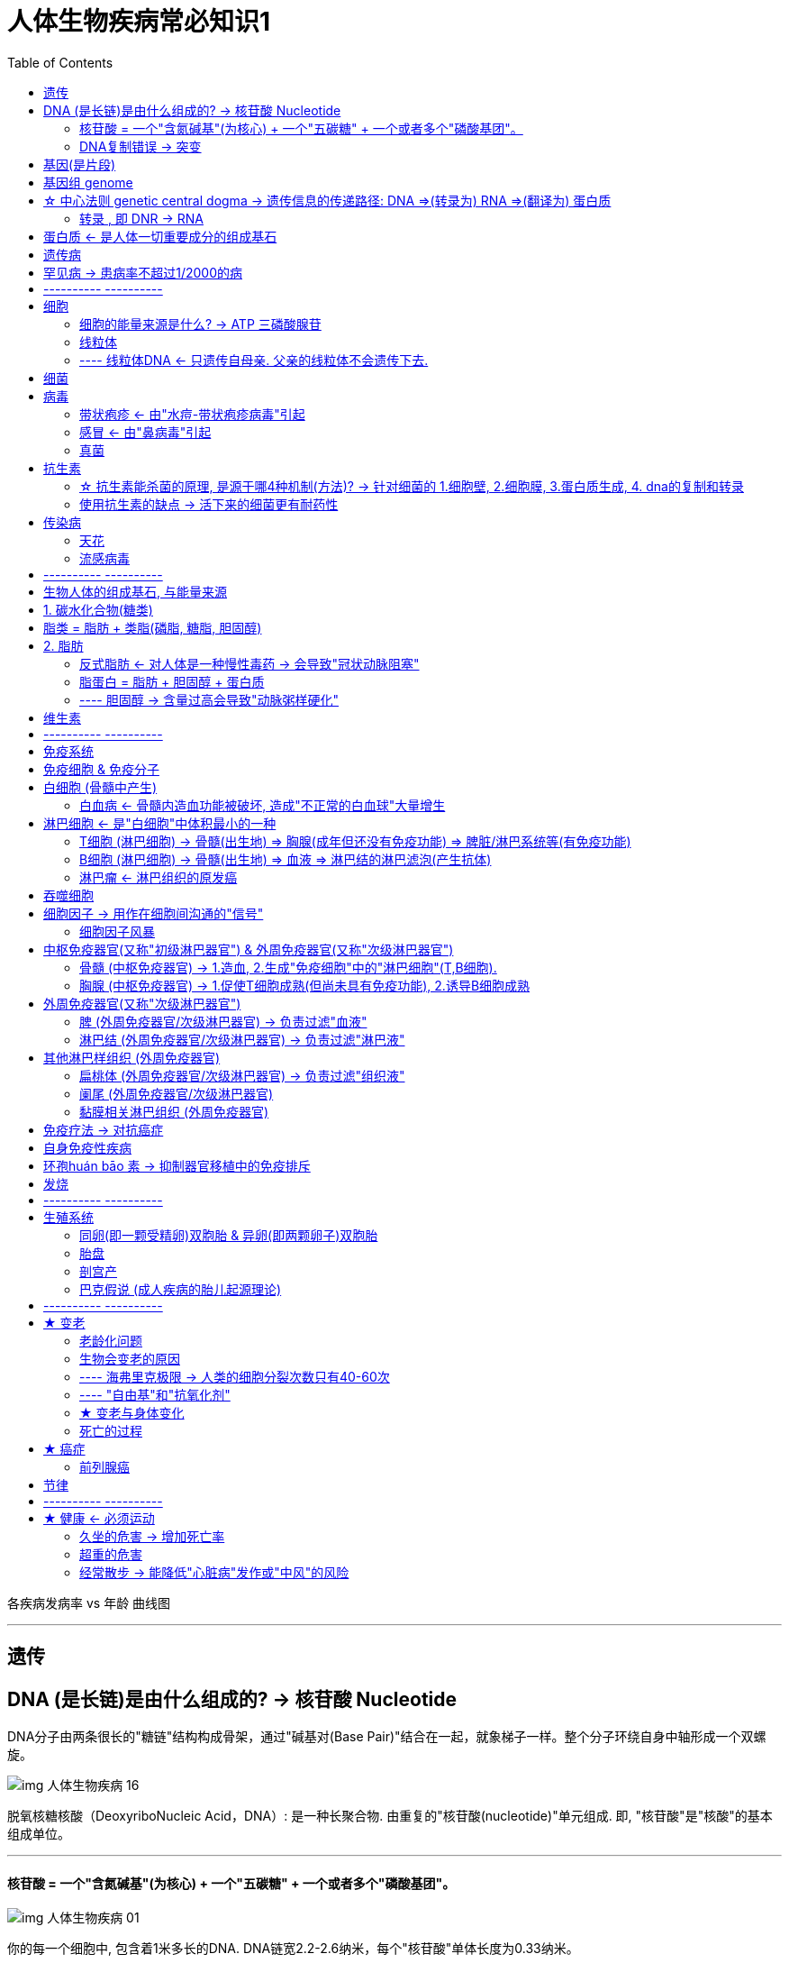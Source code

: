 
= 人体生物疾病常必知识1
:toc:

各疾病发病率 vs 年龄 曲线图

---

== 遗传

== DNA (是长链)是由什么组成的? → 核苷酸 Nucleotide

DNA分子由两条很长的"糖链"结构构成骨架，通过"碱基对(Base Pair)"结合在一起，就象梯子一样。整个分子环绕自身中轴形成一个双螺旋。

image:../img_readBook/img_人体生物疾病必知常识/img_人体生物疾病 16.png[]

脱氧核糖核酸（DeoxyriboNucleic Acid，DNA）: 是一种长聚合物. 由重复的"核苷酸(nucleotide)"单元组成. 即, "核苷酸"是"核酸"的基本组成单位。 +

---

==== 核苷酸 = 一个"含氮碱基"(为核心) + 一个"五碳糖" + 一个或者多个"磷酸基团"。

image:../img_readBook/img_人体生物疾病必知常识/img_人体生物疾病 01.jpg[]

你的每一个细胞中, 包含着1米多长的DNA. DNA链宽2.2-2.6纳米，每个"核苷酸"单体长度为0.33纳米。

image:../img_readBook/img_人体生物疾病必知常识/img_人体生物疾病 02.jpg[]

image:../img_readBook/img_人体生物疾病必知常识/img_人体生物疾病 03.jpg[]


核苷酸的组成部分有 :

1.含氮碱基(为核心)(又称"碱基","核碱基"), 有五种:

[cols="2a,4a"]
|===
|Header 1 |Header 2

|(1).腺嘌呤（A）xiàn piào lìng +
(2).鸟嘌呤（G）
|嘌呤 Purine. +
在《辞海》里，“嘌”读 piāo，又piào ；“呤”读 líng，又lìng 。因为“嘌呤”本身是个舶来词，读音是音译的。只有在“嘌呤”在一起时，才读 piào lìng 。

|(3).胞嘧啶（C）bāo mì dìng +
(4).胸腺嘧啶（T） +
(5).尿嘧啶（U）
|嘧啶 Pyrimidine.

|===

每种碱基, 分别与另一种碱基的化学性质完全互补. 因此, A总与T配对，G总与C配对. 转录时A与U配对。

DNA测序: 就是分析特定DNA片段的碱基序列，也就是A、T、C、G的排列方式。

2.五碳糖

[options="autowidth"]
|===
|五碳糖若为 |-> 该核苷酸就称为

|去氧核糖
|去氧核糖核苷酸（DNA的单体)

|核糖
|核糖核苷酸（RNA的单体）
|===

3.磷酸基团

---

==== DNA复制错误 -> 突变

DNA每复制10亿个字母, 只产生一个错误。即便按照这样的精确度运行，每次细胞分裂大概也会出现三个错误或突变。 +
身体可以忽略大多数的突变影响，但偶尔，突变也会带来持久的影响 -- 这就是演变(evolution)。

---

== 基因(是片段)

基因就是DNA分子上携带有遗传信息的功能片段. 不是所有的DNA分子都叫做基因，DNA分子很长，是脱氧核糖核酸链，只有这条链上携带有遗传信息的片段，才叫做基因。 +




image:../img_readBook/img_人体生物疾病必知常识/img_人体生物疾病 17.jpg[]

image:../img_readBook/img_人体生物疾病必知常识/img_人体生物疾病 04.jpg[]

基因, 是控制生物性状的基本遗传单位。

*基因的具体工作，是为构建"蛋白质"提供指导说明。*

---

== 基因组 genome

基因组是指生物体所有遗传物质的总和。这些遗传物质包括DNA或RNA（病毒RNA）。 +
基因组 = 编码DNA + 非编码DNA + 线粒体DNA + 叶绿体DNA。

---


== ☆ 中心法则 genetic central dogma -> 遗传信息的传递路径: DNA =>(转录为) RNA =>(翻译为) 蛋白质

分子生物学的"中心法则", 是指: 遗传信息从DNA传递给RNA(以DNA为模板,转录为RNA)，再从RNA传递给蛋白质(翻译形成为蛋白质)

image:../img_readBook/img_人体生物疾病必知常识/img_人体生物疾病 05.png[]

*在某些病毒中, 能以RNA为模板, 逆转录成DNA.*



中心法则是一个框架，用于理解遗传信息在生物大分子之间传递的顺序. **对于生物体中三类主要生物大分子：DNA、RNA和蛋白质，有9种可能的传递顺序。**法则将这些顺序分为三类:

- 3个一般性的传递（通常发生在大多数细胞中）
- 3个特殊传递（会发生，但只在一些特定条件下发生）
- 3个未知传递（可能不会发生）。

法则中, 3类遗传信息的传递顺序:

|===
|一般 |特殊 |未知

|DNA → DNA
|RNA → DNA
|蛋白质→ DNA

|DNA → RNA +
这就是**"转录"（Transcription）, 是遗传信息由DNA转换到RNA的过程。**
|RNA → RNA
|蛋白质→ RNA

|RNA →蛋白质
|DNA →蛋白质
|蛋白质→蛋白质
|===

---

==== 转录 , 即 DNR → RNA

遗传信息, 从DNA复制到RNA（尤其是mRNA）的过程, 就是"转录"（Transcription）.  +
转录过程需要"RNA聚合酶"的催化.

image:../img_readBook/img_人体生物疾病必知常识/img_人体生物疾病 06.jpg[]

真核生物(其细胞具有细胞核)合成"蛋白质"的转录过程为:

[cols="1a,2a"]
|===
|过程 |细节说明

|1.以特定的"单链DNA片段"作为模板，"RNA聚合酶"作为催化剂，合成"前mRNA". (mRNA就是: 信使RNA)  +
"前mRNA"经进一步加工后, 转为"成熟mRNA"。 ↓
|- 用来转录成RNA分子的DNA片段, 称为"转录单元"，该DNA片段至少编码一个基因。
- *如果被转录的基因, 用来编码"蛋白质"，就会产生"信使RNA"（mRNA）. 这个mRNA在翻译过程中, 会作为用来合成"蛋白质"的模板。*
- **基因还可能编码成"非编码RNA".** 这些"非编码RNA"包括: 小分子RNA，核糖体RNA（rRNA），转运RNA （tRNA）, 或有催化作用的"RNA分子核酶"。

image:../img_readBook/img_人体生物疾病必知常识/img_人体生物疾病 18.jpg[]

|2.转录时，DNA分子的双链打开（是否需要"DNA解旋酶"仍存在争议），在"RNA聚合酶"的作用下，游离的4种核糖核苷酸, 按照碱基互补配对原则, 结合到DNA单链上，并在"RNA聚合酶"的作用下, 形成"单链mRNA分子"。
|
|===

- 以特定的"单链DNA片段"作为模板，"RNA聚合酶"作为催化剂，合成"前mRNA". (mRNA就是: 信使RNA) ↓
- "前mRNA"经进一步加工后, 转为"成熟mRNA"。 ↓
- 转录时，DNA分子的双链打开（是否需要"DNA解旋酶"仍存在争议）. 在"RNA聚合酶"的作用下，游离的4种核糖核苷酸, 按照碱基互补配对原则, 结合到DNA单链上，并在"RNA聚合酶"的作用下, 形成"单链mRNA分子"。















---

== 蛋白质 ← 是人体一切重要成分的组成基石

蛋白质是组成人体一切细胞、组织的重要成分。机体所有重要的组成部分, 都需要有蛋白质的参与。

我们分解摄入的蛋白质，是为了把它们重新组装成新的蛋白质.

n个氨基酸按一定顺序结合, 会形成一条多肽链. 一条或多条多肽链, 按照特定方式结合, 经过盘曲折叠, 就形成了蛋白质.

image:../img_readBook/img_人体生物疾病必知常识/img_人体生物疾病 15.png[]

**21种氨基酸里, 有8种无法在体内合成，必须通过饮食摄入。**如果我们吃的食物中缺少这些蛋白质(比如对素食者)，那某些重要的蛋白质就无法合成。



没人知道我们体内有多少种蛋白质，但估计范围从几十万到上百万种，甚或更多。

[options="autowidth"]
|===
|蛋白质的作用 |-> 这种蛋白质就称为

|能加速化学变化
|酶

|能攻击病原体
|抗体

|传递化学信息
|激素

|有助于控制肌肉弹性
|肌联蛋白
|===

---

== 遗传病

随着受精卵的持续分裂，**30亿碱基对也被复制. 其错误率只有十亿分之一（也就是每复制10亿个碱基对才会有一个错误）。**这种极度的精确, 保证了所有人体细胞共享一份近乎完全一致的遗传信息密码本.

*有人估计有超过6000种不同的遗传病，多达10%的人类个体携带这样或者那样的先天遗传缺陷。* +
但具体到一种特定的遗传病（比如蚕豆病和瓷娃娃病），发病率则要低得多，只占到总人口比例的几千分之一甚至更少. 某些特别罕见的遗传病，只有零星的病例。


[cols="1a,3a"]
|===
|Header 1 |Header 2

|单基因突变 导致的
|比如亨廷顿舞蹈症.

|多单基因突变 导致的
|更常见的情况是，多种基因在发挥作用，而且互动方式太过复杂，难以完全理解。 +
例如，与炎症性肠病有关的基因数量超过100个，至少有40个基因跟2型糖尿病相关. 更何况，你还没考虑健康、生活方式等其他决定因素呢。 +
大多数疾病都有一系列复杂的诱因，这意味着，要锁定原因往往根本不可能。
|===

---

== 罕见病 -> 患病率不超过1/2000的病

[cols="1a,3a"]
|===
|Header 1 |Header 2

|定义
|- 按照定义，*罕见病是患病率不超过1/2000的病.*
- 但它们存在一个核心上的悖论，那就是: *尽管每一种疾病不会影响很多人，但加起来影响的人数量就很可观了。* +
总共大约有7000种罕见病.
在发达国家，每17个人里就有一个人身患一种罕见病，这样的比例完全不能说是罕见了。

|治疗
|可悲的是，只要一种疾病只影响一小部分人，它就不太可能得到太多的研究关注。90%的罕见病根本没有有效的治疗方法。
|===



---

== ---------- ----------

== 细胞

细胞中的任何东西都不行使掌控之责。细胞的每一个组成部分, 都响应着来自其他部分的信号.

---

==== 细胞的能量来源是什么? -> ATP 三磷酸腺苷

负责细胞中能量的物质，是一种叫作三磷酸腺苷(或者ATP)的化学物质. 每一个ATP分子就像一颗小电池，它储存能量，然后释放出来，为细胞需要进行的所有活动提供能量。

---

==== 线粒体

线粒体（mitochondrion）, 是细胞器.

image:../img_readBook/img_人体生物疾病必知常识/img_人体生物疾病 25.jpg[500,500]

[cols="1a,3a"]
|===
|Header 1 |Header 2

|特点
|- *这种细胞器, 拥有自身的遗传物质和遗传体系，但因其基因组大小有限，所以线粒体是一种半自主细胞器。*
- 线粒体的基因组中基因的数量很少. *线粒体DNA是线粒体中的遗传物质.*

|功能
|- *线粒体是细胞内"氧化磷酸化"和合成"三磷酸腺苷"（ATP）的主要场所，为细胞的活动提供了化学能量*，所以有“细胞的发电站”（the powerhouse of the cell）之称。
- 除了为细胞供能外，线粒体还参与诸如细胞分化、细胞信息传递, 和细胞凋亡等过程，并拥有调控细胞生长和细胞周期的能力。

|===


---

==== ---- 线粒体DNA <- 只遗传自母亲. 父亲的线粒体不会遗传下去.

mtDNA, 是Mitochondrial DNA的缩写. 指一些位于线粒体内的DNA，是承载线粒体遗传密码的物质。 +
与一般位于细胞核内的DNA有不同的演化起源，可能是源自早期细菌。

[cols="1a,3a"]
|===
|mtDNA |Header 2

|含基因数量极少
|现今人类体内的每个细胞中，大约有1000到10000个线粒体，而每一个线粒体内，则大约有2到10组mtDNA，**每个mtDNA共包含16569个碱基对，其中有37个基因，可用来制造13种蛋白质、22种tRNA与两种rRNA。**其中的内含子较细胞核基因少，且有些不含内含子，如tRNA基因。

|mtDNA 只能遗传自母亲
|*"线粒体"主要通过卵细胞传递. 遗传自母亲。*  +
人身体所有细胞（除红细胞）里面都有线粒体，但**只有女性的线粒体基因, 能随其卵子遗传给后代(正常状况下，线粒体只会遗传自母亲. 以哺乳类而言，一般在受精之后，卵子细胞就会将精子中的线粒体摧毁)。 男人的线粒体只伴随此男人生活一生，然后终结，不能遗传给后代。**

怀孕期间，精子并不传递任何线粒体，因此所有线粒体信息都只通过母亲代代相传。故此，**如果一名女性只有儿子或者根本没有孩子)，那么，她个人的线粒体脉络便将与她一同消亡。她所有的后代仍然拥有线粒体，但它将来自其他遗传线上的母亲。**

image:../img_readBook/img_人体生物疾病必知常识/img_人体生物疾病 27.gif[]



**最终，由于这些局部灭绝，人类的线粒体池每一代都会缩小一点。**随着时间的推移，人类的线粒体池大幅缩小，带来了一个令人不可思议而又奇妙的结果：今天的我们所有人, 都是同一位线粒体祖先的后代——这位祖先是20万年前生活在非洲的一位女性 -- 线粒体夏娃。

|不压缩, 是在单环上的
|与"核基因组"相比，"线粒体基因组"有如下性质：

- 所有的基因, 都位于一个单一的环状DNA分子上。
- DNA不为蛋白质所压缩。

image:../img_readBook/img_人体生物疾病必知常识/img_人体生物疾病 26.jpg[]

|有较高的突变速率
|动物体内的**线粒体DNA并不会经过遗传重组，因此与细胞核DNA相较之下有较高的突变速率（重组有修复突变的功能）.** mtDNA并非高度保守，而是拥有较快的突变速率.

随着时间的推移，线粒体基因积累的突变越来越多，则后代个体之间线粒体基因序列的差异, 也就越大。一般说来，两位个体之间线粒体基因序列差别越大，表明他们与共同祖先分离的时间越长，亲缘越疏; 反之则越近。

时间越向未来推移，突变越多，但是如果越往过去追溯，则突变越少，最后必然要达到一点，即不存在现存的所有突变，而只有一种原型。这可能就是现在所有人的线粒体的共同祖先了。通过追踪线粒体基因的谱系，发现在大约14万年前出现了交叉点，表明现存所有人的线粒体基因, 都传自14万年前的一名女性。她被称为“线粒体夏娃”。

细胞核中决定男性性别的Y染色体, 也是单性遗传的，只不过它是父系遗传，由父亲传给儿子。通过比较各个个体之间Y染色体序列的差异，我们也可以计算出现在所有人的Y染色体, 都来自大约6-9万年前的一名男性。他被称为“Y染色体亚当”。

“Y染色体亚当”这种通俗称呼, 是指所有现存男性的Y染色体的最近共同祖先。这种称呼实际上引起了一些误解。首先，“亚当”并不是当时唯一的男人。有很多人和他生活在同一时期。只不过 “亚当”的Y染色体所代表的世系一直存活到了今天，而其他同时期人的世系全都不复存在了。所以，大多数现代男性都可以把自己的父系遗传信息, 直接追溯到“亚当”那里。同样的， “线粒体夏娃”则代表了母系遗传那边的情况。*需要强调的是，“亚当”和“夏娃”只是这两个遗传位点的共同祖先。基因组的其他信息是由和他们同时代的人遗传至今的。*

|===









---

== 细菌

我们对于人体内外的微生物知之甚少，因为它们绝大多数无法在实验室生长，研究起来极其困难。

[cols="1a,3a"]
|===
|Header 1 |Header 2

|细菌的基因
|- 细菌可以在彼此之间交换基因. 它们也可以从死去的邻居那里获取DNA。
- *细菌DNA的校正也没那么严格，因此，它们经常变异，具有强大的遗传灵活性。*

|从细菌感染到发病时间
|少数几种微生物，如金黄色葡萄球菌，能短至一小时就害你发病. 但大多数至少需要24小时。人们往往会把病源归咎为自己最近一次吃的东西，但实际上很可能是在那之前吃的东西。

- 在美国，李氏杆菌需要长达70天的时间, 才会表现出症状，这使得追踪感染源成为一场噩梦。
|===

---

== 病毒

我们对大多数其他"非病原性"病毒, 知之甚少，因为只有会引起疾病的病毒, 才有人去研究。

病毒有数十万种，但已知只有近600种会感染哺乳动物，其中近300种能影响人类。

---

==== 带状疱疹 <- 由"水痘-带状疱疹病毒"引起

- 儿童被感染此病毒后，会发生水痘。
- 部分患者被感染后, 会成为带病毒者而不发生症状。由于病毒具有亲神经性，感染后可长期潜伏于脊髓神经后根神经节的神经元内，当抵抗力低下或劳累、感染、感冒时，病毒可再次生长繁殖. 发病率随年龄增大而呈显著上升。

---

==== 感冒 <- 由"鼻病毒"引起

光是鼻病毒就有100种之多。

感冒病毒的传染效率

[cols="1a,1a"]
|===
|可靠的方法 |效果差的方法

|- 实体触摸
- 钞票 + 鼻涕 +
-> 没有鼻涕，大多数感冒病毒, 在折起来的纸钞上只能存活几小时; +
-> 有微量的鼻涕，流感病毒可以在钞票上, 存活两个半星期。
|- 接吻(传播效果最差)
- 打喷嚏和咳嗽

|===

---


==== 真菌

在数百万物种中，只有大约300种真菌对我们有所影响. 比如引起足癣(俗名脚气; 香港脚)

---

== 抗生素

很早以前，人们就发现, *某些微生物对另外一些微生物的生长繁殖有抑制作用，并把这种现象称为"抗生"。* +
**人类从某些微生物体内, 找到了具有"抗生"作用的物质，并把这种物质称为"抗生素". ** 如: 青霉菌产生的"青霉素"、灰色链丝菌产生的"链霉素"等。

- 青霉素的发现: 1929年，英国细菌学家弗莱明, 在培养皿中培养细菌时，发现从空气中偶然落在培养基上的青霉菌所长出的菌落周围, 没有细菌生长. 他认为这是因为青霉菌产生了某种化学物质，分泌到培养基里, 抑制了细菌的生长。这种化学物质, 便是最先发现的抗生素——青霉素。
- 青霉素固然很有价值，但对一种名叫"革兰阴性菌"的细菌不起作用, 该菌会导致"结核病"。第一种能够消灭"革兰阴性菌"的药物是——链霉素。

*抗生素, 即：由某些微生物在生活过程中产生的、对某些其他病原微生物, 具有抑制或杀灭作用的一类化学物质。*

至今, 科学家已经发现了近万种抗生素, 不过它们之中的绝大多数的毒性太大. 因此, 能适合于作为治疗人类或牲畜传染病的药品, 还不到百种。



---

==== ☆ 抗生素能杀菌的原理, 是源于哪4种机制(方法)? -> 针对细菌的 1.细胞壁, 2.细胞膜, 3.蛋白质生成, 4. dna的复制和转录

抗生素能产生杀菌作用, 主要有4种机制，即：

[cols="1a,3a"]
|===
|Header 1 |Header 2

|1.抑制细菌"细胞壁"的合成
|- 细菌的**细胞壁**, 主要由多"糖"、"蛋白质"和"类脂类"构成，*具有维持细胞的形态、抵抗渗透压变化、允许物质通过的重要功能。*
- *因此，抑制细胞壁的合成, 会导致细菌细胞破裂死亡*. 而哺乳动物的细胞, 因为没有细胞壁，所以不受这些药物的影响。 +
- *但是频繁使用, 会导致细菌的抗药性增强。*

- 青霉素 Penicillin : 是从青霉菌中提炼出来的, 是抗菌素(抗生素之一)的一种. *能破坏细菌的细胞壁(人类只有细胞膜无细胞壁)*.


|2.破坏"细胞膜"的渗透性
|- 即: **影响"细胞膜"的渗透性，使菌体内盐类离子、蛋白质、核酸和氨基酸等重要物质外漏，这对细胞具有致命的作用。**
- 但细菌细胞膜, 与人体细胞膜基本结构, 有若干相似之处，因此, 该类抗生素对人也具有一定的毒性。

|3.干扰"蛋白质"的合成
|这就**能使细胞存活所必需的酶, 不能被合成。**

|4.抑制"核酸"(DNA/RNA)的复制和转录
|四环素, 链霉素, 氯毒素, 红霉素等抗生素, 能抑制细菌的生长, 因为**它们有的能干扰细菌"核糖体"的形成, 有的能阻止tRNA和mRNA结合.**
|===

---

==== 使用抗生素的缺点 -> 活下来的细菌更有耐药性

[cols="1a,3a"]
|===
|Header 1 |Header 2

|细菌产生耐药性
|*微生物接触抗生素的机会越多，就越容易产生抗药性。因为，完成抗生素疗程之后，剩下的(活下来的)就都是最耐药的微生物了。*

|连对人体好的微生物一起消灭了
|- 对广谱细菌的攻击，会激活身体的大量防御行为。抗生素就跟手榴弹一样，爆炸起来不分青红皂白。不管是好的微生物还是坏的微生物，它们一视同仁地消灭。
- *越来越多的证据表明，一些好微生物可能再也无法还原，让我们付出永久性的代价。*
- 西方世界的大多数人，到成年时，接受过5~20次抗生素治疗。令人担心的是，*这些影响可能会累积起来，每一代人传递下去的微生物都少于前一代人。*
|===

---

== 传染病

[cols="1a,3a"]
|===
|Header 1 |Header 2

|属性
|一种疾病是否会成为流行病，取决于四个因素：

1. 它的致命性有多强、
2. 它是否擅长寻找新的受害者、
3. 控制它是容易还是困难、
4. 它对疫苗是否敏感。

大多数可怕的疾病, 其实并非在这四项中都很突出. 事实上，让疾病变得可怕的特质，往往妨碍了它们的传播。

- 例如，埃博拉病毒十分可怕，所以，感染地区的人们会赶在它发作之前逃离，想方设法地避免与之接触。此外，它还会迅速让患者丧失活动能力，因此，大多数患者根本来不及广泛传播疾病，就已经从传播链上消失了。

|病因
|农业的发明，跟家畜生活在一起，意味着家畜的疾病变成了我们的疾病。

- 麻风病、鼠疫、肺结核、斑疹伤寒、白喉、麻疹、流行性感冒——这些都是山羊、猪、牛等动物直接传染给我们的。

据估计，大约60%的传染病为人畜共患(也就是来自动物)。
|===

---

==== 天花

天花只感染人类，事实证明，这是它致命的弱点。其他传染性疾病(尤其是流感)，有可能暂时从人类种群中消失，潜伏在⻦类、猪或其他动物身上。天花没有这样可供蛰伏的保留地.

---

==== 流感病毒

所有的流感都有像H5N1或H3N2这样的名字。这是因为，*每一种流感病毒的表面都有两类蛋白质：血凝素*(**H**aemagglutinin)*和神经氨酸苷酶*(**N**euraminidase)，*病毒名字里的H和N，就分别代表这两种蛋白质。*

- H5N1 意味着该病毒结合了血凝素的第5次已知迭代, 和神经氨酸苷酶的第一次已知迭代.  +
H5N1型病毒就是通常所说的"禽流感"，它能杀死50%~90%的患者。

== ---------- ----------

---

== 生物人体的组成基石, 与能量来源

我们从食物中摄取的所有东西(盐、水、矿物质等)中，*只有三样东西在通过消化道时需要转变，分别是: 1.蛋白质、2.碳水化合物, 3.脂肪。*

*"碳水化合物"和"脂肪", 是身体主要的燃料储备*，但储存和使用方式有所不同。

---


== 1. 碳水化合物(糖类)

糖类（Carbohydrate）又称碳水化合物. 换句话说, *碳水化合物经过消化后，无非是糖.*

碳水化合物是碳、氢和氧的化合物，它们结合在一起形成各种各样的糖 -- 葡萄糖、半乳糖、果糖、麦芽糖、蔗糖、脱氧核糖(DNA中发现的物质)，等等。 +
饮食中几乎所有的碳水化合物, 都来自植物，只有一种例外：乳糖，它来自牛奶。

糖类可以分成三大类：单糖、双糖和多糖。

我们吃下碳水化合物后，很快就消耗掉它们(即"血糖"水平会稳定). 如果血糖水平不正常, 那就可能造成糖尿病等.

世界卫生组织建议每天摄入最多5茶匙。

一瓶500毫升的百事可乐含有大约13茶匙完全没有营养价值的添加糖。3个苹果能带给你同样多的糖，但还会给你补充维生素、矿物质和纤维.







---

== 脂类 = 脂肪 + 类脂(磷脂, 糖脂, 胆固醇)

一般，脂类物质主要分为两大类:

[options="autowidth"]
|===
|Header 1 |包括

|脂肪
|是体内的一种主要能量来源

|类脂
|磷脂, 糖脂, 胆固醇(cholesterol)
|===

---

== 2. 脂肪

==== 反式脂肪 <- 对人体是一种慢性毒药 -> 会导致"冠状动脉阻塞"

反式脂肪(也叫氢化油): 是一种从植物油制成的人造脂肪。 +
它们会提高坏胆固醇的水平，降低好胆固醇的水平，还损害肝脏。 +
有明确证据证明, 大量摄入反式脂肪与冠状动脉阻塞之间, 存在联系. +
反式脂肪本质上是一种慢性毒药.

---

==== 脂蛋白 = 脂肪 + 胆固醇 + 蛋白质

当脂肪在体内被分解时，它们会与胆固醇、蛋白质结合, 形成一种叫"脂蛋白"的新分子. 通过血液在体内循环。 +
即 : 脂肪 + 胆固醇 + 蛋白质 =  脂蛋白

---

==== ---- 胆固醇 -> 含量过高会导致"动脉粥样硬化"

*"胆固醇"在血液中存在于"脂蛋白"中.*

胆固醇含量过高, 会导致"高胆固醇血症". 会造成 -> 动脉粥样硬化、静脉血栓形成, 胆石症.

吃大量的纤维或粗粮, 有助于将胆固醇保持在健康的水平.  +
*纤维是水果、蔬菜和其他植物食物中人体无法完全分解的物质。它不含热量，也不含维生素，但它有助于 1.降低胆固醇，2.减缓糖进入血液、随后通过肝脏转化为脂肪的速度*，还有许多其他好处。

---

== 维生素

维生素和矿物质的区别:
|===
|维生素 |矿物质

|*维生素无非是一种有机化学物质*，它来自植物和动物等曾经有生命的东西.
|*矿物质则是无机的*，来自土壤或水。
|===


[cols="1a,3a"]
|===
|Header 1 |Header 2

|作用
|*维生素不是构成身体组织的原料，也不是能量的来源，而是一类调节物质*，会**对生物体的新陈代谢起调节作用**.  +
人体内的各种生化反应, 需要酶的催化作用. 而酶要产生活性，必须有辅酶参加。*酶的辅酶,或者是辅酶的组成分子, 就是维生素本身.*

|来源
|大多数的维生素，人体不能合成或合成量不足，必须通过食物中获得.
|===


[cols="1a,3a"]
|===
|Header 1 |Header 2

|维生素C
|- 缺少维生素A易患夜盲症。
- 几乎所有动物能自己合成维生素C，我们人类却不能。我们执行合成过程的每一环节，但莫名其妙地，缺少了最后一步——生成一种酶。

|维生素D
|- 缺乏维生素D儿童可患佝偻病，成人患骨质软化症。
- 维生素D对健康至关重要。我们可以通过两种方式获得它——饮食或者阳光。可问题是，在阳光的紫外线下暴露太多，会破坏我们细胞中的DNA，导致皮肤癌。
|===

许多水果和蔬菜的营养价值甚至比不上几十年前。例如，现代水果比20世纪50年代初少含50%的铁、12%的钙、15%的维生素A。事实证明，现代农业实践着眼于高产量和长得快，牺牲了品质。

---



== ---------- ----------

---

== 免疫系统

免疫系统很大，而且遍布全身。任何一种入侵物，只要越过了这些外部防线，很快就会遭遇成群结队的免疫细胞，从淋巴结、⻣髓、脾脏、胸腺和身体其他部位涌出。大量化学物质参与其中。

如果你想了解免疫系统，就需要了解抗体、淋巴细胞、细胞因子、趋化因子、组胺、中性粒细胞、B细胞、T细胞、NK细胞、巨噬细胞(macrophages)、吞噬细胞(phagocytes)、粒细胞、嗜碱性细胞、干扰素、前列腺素、多功能造血干细胞，以及更多.

它们中的有些, 作用是重叠的; 但有些, 会同时从事多种工作。例如，白细胞介素-1不仅攻击病原体，还在睡眠中扮演⻆色，这可能在一定程度上解释了为什么我们不舒服时总是昏昏欲睡。

有人计算，我们体内大约有300种不同类型的免疫细胞在运转，但从本质上来说，这个数字无法计算.

你的免疫系统正不断受到以前从没见过的东西的轰炸，这些东西兴许才刚刚问世——比如不断变异成新形式的流感病毒。因此，你的免疫系统必须能够识别并抗击几乎可以说数量无限多的东西。

尽管在分子层面上错综复杂，免疫系统的所有部分都只负责一项任务：识别任何身体中不应该存在的东西，必要时杀死它。

除了杀死侵入性细胞外，免疫系统还必须在我们自己的细胞行为失当(如发生癌变)时，努力杀死它们。

免疫系统在细胞水平上发生的许多事情，至今我们尚未完全理解。还有大量的东西完全没弄明白。


---

== 免疫细胞 & 免疫分子

[cols="1a,3a"]
|===
|Header 1 |Header 2

|免疫细胞
|是指参与"免疫应答过程"或与之有关的细胞。 +
包括: 淋巴细胞、抗原提呈细胞、粒细胞等细胞。

|免疫分子
|*是"免疫细胞"分泌的产物*. +
包括: 抗体（免疫球蛋白）、补体、细胞因子、人体白细胞抗原（HLA）等。
|===


*免疫系统的核心是五类不同的白细胞：1.淋巴细胞、2.单核细胞、3.嗜碱粒细胞、4.中性粒细胞, 和5.嗜酸粒细胞。*

最让免疫学家兴奋的是**淋巴细胞。因为它们能够识别几乎任何一种不受欢迎的入侵者，**并迅速做出针对性的反应。淋巴细胞主要有两种类型：B细胞和T细胞。

**淋巴细胞: 是一类具有免疫识别功能的细胞系。**按其发生迁移、表面分子和功能的不同，可分为:

- T细胞 (T cell): 是淋巴细胞的一种. T细胞在骨髓被製造出來之後，在胸腺内進行「新兵訓練」分化成熟為不同亚型的效应T細胞，成熟后就移居于周围淋巴组织中開始工作。
- B细胞 (B cell) : 全称"B淋巴细胞". 它来源于骨髓中的造血干细胞，在骨髓中成熟. 为了完成发育，非成熟B细胞需要从骨髓迁移到脾脏，完成过渡期。
- 自然杀伤细胞（NK细胞）。


根据免疫细胞的诞生地, 与工作地, 可以把免疫器官分成两类:


|===
|免疫细胞的"一生"所在地点 |地点(器官) |该器官称为

|免疫细胞产生、分化、发育以及成熟的场所 ->
|骨髓, 胸腺
|中枢免疫器官

|免疫细胞定居的场所，也是免疫细胞发挥免疫应答效应的场所 ->
|脾、淋巴结, 和黏膜相关淋巴组织
|外周免疫器官
|===


---

== 白细胞 (骨髓中产生)

白细胞(白血球) (leukocyte，white blood cell，简称：WBC) +
白细胞，是血液中重要的血细胞之一。白细胞是免疫系统的一部分.

[cols="1a,3a"]
|===
|Header 1 |Header 2

|来源
|白细胞可以由骨髓的"造血干细胞"产生.

|所在位置
|除了在血液外，白细胞还存在于淋巴系统、脾，扁桃腺以及身体的其他组织。

|功能
|- 白细胞是免疫系统的一部分.
- 白细胞一般有活跃的移动能力，它们可以从血管内,迁移到血管外; 或从血管外组织,迁移到血管内。**当病菌侵入人体体内时，白细胞能通过变形而穿过毛细血管壁，集中到病菌入侵部位，将病菌包围﹑吞噬。** +
- 与红细胞不同，白细胞可以离开循环系统，穿过周围的组织，就像军队在丛林中巡逻一样。*遇到入侵者时，它们会释放出一种叫作"细胞因子"的攻击性化学物质(并非白细胞独享, 很多细胞都能分泌出"细胞因子"). 当你的身体与感染做斗争*，是"细胞因子"让你感到发烧和病恹恹。让你感到难受的不是感染，而是你身体的自我保护。

- *从伤口渗出的脓液, 只不过是为保护你而献出生命死掉的白细胞。*
- *如果体内的白细胞的数量高于正常值，很可能是身体有了炎症。*

- 从本质上说，发炎是身体为保护自己免受伤害, 而战斗所产生的热度。*受伤部位附近的血管会扩张，让更多的血液流向受伤部位，同时也会带来"白细胞"抵御入侵者。这导致该部位肿胀，增加周围神经的压力，导致敏感压痛。*

- *炎症是一件棘手的事情，过多会破坏邻近组织，导致不必要的疼痛，但过少又无法阻止感染。*
- 有时候，在所谓的"细胞因子风暴"中，免疫系统会变得发狂，拿出所有的防御措施，发射所有的导弹。你会被它害死。在许多流行病里，"细胞因子风暴"反复出现.
|===


---

==== 白血病 <- 骨髓内造血功能被破坏, 造成"不正常的白血球"大量增生

白血病是一群癌症种类的统称.

[cols="1a,3a"]
|===
|Header 1 |Header 2

|病因
|- *骨髓干细胞内的DNA变异, 导致骨髓内造血功能的破坏. 造成不正常白血球大量增生。这些异常增加的白血球,都尚未发育完成.*
- 白血病人的血液样本, 在显微镜下可发现大量不成熟的白血球.

|后果
|- 白血病病人过分生产不成熟的白血球，*妨害骨髓的其他工作，这使得骨髓生产其它血细胞的功能也降低。*

|===


白血病的类型, 主要由血液内不成熟的白血细胞的类型来区分. 白血病可被分为四大类：

[cols="1a,3a"]
|===
|Header 1 |Header 2

|急性"淋巴性"白血病
|- 白血病是最常见的儿童癌症，其中80%的病例是"急性淋巴性白血病".

|急性"骨髓性"白血病
|- *急性白血病的特征是: 不成熟白血球剧增, 使得骨髓无法制造健康的血细胞，而被不成熟的白血球取代。*
- *由于恶性细胞的剧增和扩散, 急性白血病必须立即治疗。在不治疗的情况下病人会在数月甚至数周内死亡。*
- 急性白血病在青少年和儿童中比较普遍。

|B细胞慢性"淋巴性"白血病
|

|慢性"骨髓性"白血病
|- 慢性白血病的特点是: *过多地制造成熟的但依然不正常的血细胞*，这些细胞（白血球占多数）因此过多地存在在血液中。
- 慢性白血病一般出现在成年人中，少见于儿童。
|===



---

== 淋巴细胞 <- 是"白细胞"中体积最小的一种

*淋巴细胞*（英语：lymphocyte），也称淋巴球，*为白细胞中体积最小的一种*，直径6—8微米；在人体约占白细胞的20—30%.


==== T细胞 (淋巴细胞) -> 骨髓(出生地) => 胸腺(成年但还没有免疫功能) => 脾脏/淋巴系统等(有免疫功能)

T淋巴细胞(T lymphocyte), 简称T细胞. T细胞是淋巴细胞的主要组分.

T细胞粗略可以分为几类:
[cols="1a,3a"]
|===
|类型|功能等说明

|杀手T细胞 (细胞毒素T细胞 cytotoxic T cell)
|- 直接杀死被病原体侵入的细胞, 即负责杀伤被病毒感染的细胞和癌细胞.
- 在对器官移植的免疫排斥中也有参与。
- 其特点在于细胞表面的CD8蛋白质。

|辅助T细胞（helper T cell）
|- 帮助其他免疫细胞发挥作用，包括帮助B细胞产生抗体。
- 它们的细胞表面, 有CD4蛋白的表达. 因此它们也被称为CD4+ T细胞.
- 它们是已知的HIV病毒的目标细胞，在艾滋病发病时会急剧减少。

|调节/抑制T细胞（regulatory/suppressor T cell）
|它们的主要工作就是及时有效的结束免疫反应.

|记忆T细胞 (memory T cell)
|能够记住早前入侵者的细节. +
记忆T细胞高度警觉。当它们识别出入侵者，就指示B细胞产生抗体，攻击入侵的有机体。这也是疫苗接种的核心原理。接种疫苗这种方法，实际上是诱导身体, 产生针对特定疾病的有用抗体，而不必从生病开始。

|===


[cols="1a,1a,3a"]
|===
|T细胞的生命周期 |所在地 |具体说明

|未成年的T细胞 +
↓
|骨髓 (中枢免疫器官)
|骨髓中, 会诞生下尚不成熟的淋巴T细胞(T细胞的未成年期).

所有的T细胞都来源于"造血干细胞"（HSC） -> 造血干细胞之后会分化为多能祖细胞（MPP）-> 多能祖细胞又会分化为共同淋巴祖细胞（CLP）-> CLP接下来只有三种分化路径: 即T细胞、B细胞, 和NK细胞。  +
那些分化为T细胞的CLP, 将会随着血流到达胸腺，并成为"早期胸腺祖细胞"(ETP).


|T细胞成年,但尚未有免疫功能 +
↓
|胸腺 (中枢免疫器官)
|幼年的T细胞随后迁移到胸腺，受到"胸腺激素"的诱导，成为成熟但还没有免疫功能的T细胞. +
T是胸腺（thymus）的英文缩写。胸腺是胸部的一个小器官，位于心脏的上方，两肺之间。

*T细胞在骨髓被制造出来之后，在胸腺内进行“新兵训练”分化成熟为不同亚型的效应T细胞，成熟后就移居于周围淋巴组织中开始工作。*

|T细胞获得免疫功能
|脾脏、淋巴系统和其他器官
|再把T细胞(已成熟,但尚未有免疫功能), 送到脾脏、淋巴系统和其他器官，让它们在那里受胸腺激素的影响进一步成熟，随时准备抵抗各种对人体有害的敌人。

*成熟的T细胞, 经血流分布至外周免疫器官的"胸腺依赖区"定居，并可经淋巴管、外周血和组织液等进行再循环，发挥免疫功能.* T细胞的再循环, 有利于广泛接触进入体内的抗原物质，加强免疫应答，并能较长期保持免疫记忆。
|===


---


==== B细胞 (淋巴细胞) -> 骨髓(出生地) => 血液 => 淋巴结的淋巴滤泡(产生抗体)

我们的B细胞是在⻣髓(bone marrow)中形成的，但 bone marrow 也以字母B打头纯属巧合。

[cols="1a,1a,3a"]
|===
|B细胞的生命周期 |所在地 |具体说明

|幼年B细胞 +
↓
|骨髓
|B细胞最初作为“幼稚”B细胞, 从骨髓中诞生.

|
|淋巴结的淋巴滤泡
|- 幼年B细胞, 会进入血液，然后再进入淋巴结的淋巴滤泡中。
- B细胞在滤泡内分裂增殖，每个子细胞产生的抗体略有不同。*每一个B细胞生产的抗体都不一样，这是由它们在淋巴结中的发育目标所决定的。*

机体将根据产生的抗体, 对B细胞进行筛选:

- 能产生合适抗体的B细胞, 将继续分裂 : +
→ 分化成为"浆细胞", 来产生更多的抗体， +
→ 或者成为"记忆细胞", 来为将来的感染做准备；
- 不能产生合适抗体的B细胞, 将会凋亡死去。

|===

B细胞可以生产抗体，*每一种抗体, 都可以结合一种预先决定的抗原。抗原可以是细菌细胞壁的组成物质、细菌的分泌物、甚至是自身组织中含有的分子。* +

抗原会被遍布在全身的"抗原呈递细胞（Antigen-presenting cells, APC）"（例如树突状细胞）所捕获。→ "抗原呈递细胞"将进入淋巴系统，再进入淋巴结，将捕获到的"抗原"呈递给T细胞。→ 如果T细胞的T细胞受体可以识别这种抗原，T细胞就会被活化，→ 并开始一轮免疫反应。

抗体在血液中循环，一旦结合到特异性的抗原上，就可以起始免疫反应。


---


==== 淋巴瘤 <- 淋巴组织的原发癌

淋巴瘤（英文：lymphoma）又称淋巴癌，*是由淋巴细胞(T,B细胞等)病变造成的血液细胞瘤。* +
淋巴组织的原发癌，称为淋巴瘤. 根据不同的淋巴细胞起源，可以分为B细胞、T细胞和NK细胞淋巴瘤。大部分的淋巴瘤都属于B细胞的癌变。

---



== 吞噬细胞




---

== 细胞因子 -> 用作在细胞间沟通的"信号"

细胞因子（cytokine，又称细胞介素、细胞激素、细胞素、细胞活素）.

[cols="1a,3a"]
|===
|Header 1 |Header 2

|功能
|- 在生物中用作信号蛋白。即, 这些类似激素或神经递质的蛋白, *用作在细胞间沟通的信号。*
- 参与免疫应答,与免疫调节.  +
*免疫细胞通过"细胞因子"彼此沟通*，"细胞因子"是细胞释放到血液中的小分子，可以令免疫细胞冲到感染部位、吞噬遭到损伤的细胞，甚至穿透血管壁。
- 细胞因子还涉及多个胚胎发育环节。刺激细胞活化、增殖和分化.

|来源
|"细胞因子"可以由多种细胞释放. 它是由免疫细胞（如单核、巨噬细胞、T细胞、B细胞、NK细胞等）和某些非免疫细胞（内皮细胞、表皮细胞、纤维母细胞等）经刺激而合成、分泌的一类具有广泛生物学活性的小分子蛋白质。
|===



---


==== 细胞因子风暴

如果免疫系统被激活到极限程度, 或者失去控制，它就会伤害宿主，极端的免疫攻击是“细胞因子风暴”。

[cols="1a,3a"]
|===
|Header 1 |Header 2

|原因&现象
|- 细胞因子风暴（cytokine storm）是指机体感染微生物后, 引起体液中多种"细胞因子"迅速大量产生的现象.


|后果
|- **当免疫系统对抗病原体时，"细胞因子"会引导免疫细胞前往受感染处。同时，"细胞因子"也会激活这些免疫细胞，被激活的免疫细胞则会产生更多的细胞素。**通常来说，人体会检查并控制这个反馈循环。 +
但是在有些情况下，情况会失控，导致一个地方聚集了太多被激活的免疫细胞。"细胞因子风暴"有可能会对身体组织和器官产生严重的损伤. 比如当其发生于肺部，过多的免疫细胞和组织液, 可能会在肺部积聚，阻塞空气进出，并导致死亡。
- 细胞因子风暴目的, 是让免疫系统霎时间火力全开。这最后一招自杀式的攻击能够损伤病毒，但也会留下一大堆连带伤害。*血管承受了其中最主要的攻势。"细胞因子风暴"令血管壁变得更容易穿透。因此动脉、静脉, 和毛细血管, 都开始渗出血液和血浆。*
|===


---


== 中枢免疫器官(又称"初级淋巴器官") & 外周免疫器官(又称"次级淋巴器官")

[cols="1a,3a"]
|===
|Header 1 |Header 2

|中枢免疫器官 （Central lymphoid organ）
|是各类免疫细胞发生、分化和成熟的场所。

- 骨髓和法氏囊（Bone Marrow and bursa of Fabricius）: 是各种血细胞和免疫细胞, 发生和分化的场所。
- 胸腺（Thymus）： T细胞分化发育成熟的场所。

|外周免疫器官（Peripheral immune organ）
|是成熟T、B淋巴细胞等免疫细胞, 定居的场所，也是产生免疫应答的部位。

- 淋巴结 : 主要功能是过滤淋巴液, 即杀伤病原微生物，清除异物，从而起到净化淋巴液， 防止病原体扩散. 为了这个目的, 就有T、B 细胞定居于淋巴结中.
- 脾脏 : 主要功能是: +
-> 作为血液的滤过器, 即清除体内衰老细胞和病原微生物. 因此也有T、B 细胞定居于脾脏中. +
-> 在人尚处胚胎期时, **脾脏具有造血功能. **+
-> 作为储存血液的器官: 脾窦充满大量血液，可根据机体需要来调节血量.

|===


---

====  骨髓 (中枢免疫器官) -> 1.造血, 2.生成"免疫细胞"中的"淋巴细胞"(T,B细胞).

骨髓的功能:

[cols="1a,3a"]
|===
|功能 |Header 2

|造血
|骨髓中的"造血干细胞", 能分化成各种成熟的血细胞。

|生成"免疫细胞"
|- 免疫细胞中的淋巴细胞（T细胞与B细胞）的发育, 前期是在骨髓内完成的.
- "B细胞"分化为"浆细胞"后，也要回到骨髓中，并在这里大量产生抗体。
- 骨髓也生产其他重要的免疫细胞，包括"粒细胞"，"自然杀伤细胞"、未成熟"胸腺细胞"等。

|===



---


====  胸腺 (中枢免疫器官) -> 1.促使T细胞成熟(但尚未具有免疫功能), 2.诱导B细胞成熟

[cols="1a,3a"]
|===
|Header 1 |Header 2

|功能
|- 骨髓里的造血干细胞 -> 发育成T淋巴细胞 -> 被血液,*送到"胸腺"里 -> 受胸腺激素的诱导，成为成熟但还没有免疫功能的T细胞* -> 再把它们送到脾脏、淋巴系统和其他器官,进一步成熟.
- 诱导B细胞（一种淋巴细胞）成熟。

- 很长一段时间里，胸腺在人体中的作用是个谜，因为它里头似乎全是死掉的免疫细胞. 其实, 胸腺是T细胞的苗圃。T细胞是免疫系统里的精英部队，胸腺里发现的死细胞是不符合要求的淋巴细胞，因为它们要么不擅长识别和攻击外来入侵者，要么就是过分急于攻击身体本身的健康细胞。简而言之，它们未能过关。

|位置
|
|===

---

== 外周免疫器官(又称"次级淋巴器官")

次级淋巴器官包括:

[options="autowidth"]
|===
|Header 1 |功能

|淋巴结
|负责过滤"淋巴液"

|脾脏
|负责过滤"血液"

|扁桃体
|负责过滤"组织液"
|===



---


==== 脾 (外周免疫器官/次级淋巴器官) -> 负责过滤"血液"

脾是重要的淋巴器官. 它肩负着重要的工作.

功能:

[cols="1a,3a"]
|===
|Header 1 |Header 2

|造血
|- **在胚胎发育早期，脾有造血功能. 但红骨髓开始造血后，脾即逐渐丧失造血功能. **
- 成年后，脾内仍有少量造血干细胞，当身体严重缺血或出现严重造血障碍时，脾可恢复造血功能。

|存储血液
|- *充当血液的蓄水池，以便在急需的时候，有更多的血液可以供给肌肉。* +
脾内可以储存一定的血液. 马、犬的脾脏的储血量甚至可达总血量的1/4，但人脾储血量较少，只有40毫升。
- 脾脏是人体的“血库”，**当人体休息、安静时，它贮存血液，当处于运动、失血、缺氧等应激状态时，它又将血液排送到血循环中，以增加血容量。**身体缺血时，脾脏被膜和小梁中的平滑肌可发生收缩，将其中的血液挤出。

|过滤血液
|脾脏的滤血作用, 主要由巨噬细胞执行。脾内的巨噬细胞可以清除血液中的异物、抗原，以及衰老的红细胞.

|对抗感染
|*脾脏内有各类淋巴细胞*，主要由B细胞（大约60%）和T细胞组成，另外亦有少量NK细胞. 当身体受病原体入侵时，脾内的免疫细胞即会做出免疫反应。
|===

[cols="1a,3a"]
|===
|Header 1 |Header 2

|位置
|脾脏, 位于胸部左侧相对较高的位置。在记忆脾脏的主要特点时，会按奇数顺序，从1数到11(即1、3、5、7、9、11)。这是因为脾脏的大小为1×3×5英寸，重约7盎司，位于第9和第11根肋⻣之间。尽管实际上，除了最后两个数字，其他的几个都只是平均值。

|自身物理特性
|脾, 质软而脆, 当局部受暴力打击易破裂出血。
|===




---

==== 淋巴结 (外周免疫器官/次级淋巴器官) -> 负责过滤"淋巴液"

淋巴结（lymph node）是淋巴系统的一部分. *因其并没有分泌物质的功能，故不称“腺”.*


[cols="1a,3a"]
|===
|Header 1 |Header 2

|功能
|- 淋巴结属于次级淋巴器官. *其功能类似过滤器，过滤淋巴, 将其中的“异己”物质（包括肿瘤细胞）过滤掉. 淋巴结本身并不具有解毒的作用.*
- *为了完成这一功能，淋巴结收容了一类白细胞——淋巴细胞，包括B细胞和T细胞。这些细胞在血液中循环，进入并留在淋巴结中。*

- 当身体在对抗入侵的病菌时，淋巴结内部的淋巴球, 会快速增殖，而淋巴结则会肿胀。

|位置
|- 淋巴结分布在全身，在躯干处相对密集。人体全身有大量的淋巴结, 由淋巴管相互连接成网络。
- 一个成年人的体内大约有450个淋巴结。

- 某些淋巴结在肿大时, 可以被触到（也偶尔有未肿大时就可以摸到的情况），例如颈部、腋下，以及鼠蹊部的淋巴结。
- *大部分的淋巴结在躯干深处，靠近其他的重要结构*，例如主动脉旁淋巴结, 和支气管淋巴结。
- *在中枢神经系统中, 没有淋巴结的分布*，因为这一部分是和身体的其他部分, 被血脑屏障分隔开的。脑膜中的淋巴管,最终将汇入颈部深处的淋巴结。

|===




---

== 其他淋巴样组织 (外周免疫器官)

==== 扁桃体 (外周免疫器官/次级淋巴器官) -> 负责过滤"组织液"



---

==== 阑尾 (外周免疫器官/次级淋巴器官)

功能
[cols="1a,3a"]
|===
|Header 1 |Header 2

|免疫功能
|阑尾中也有淋巴组织的存在.

|===

---

==== 黏膜相关淋巴组织 (外周免疫器官)

[cols="1a,3a"]
|===
|Header 1 |Header 2

|说明
|- 黏膜层淋巴组织, 充满淋巴细胞，如：T细胞和B细胞，还有浆细胞和巨噬细胞.

|位置
|- 黏膜相关淋巴组织（mucosa-associated lymphoid tissue，简称MALT)，*是一种无明确范围的低浓度的淋巴组织. 它可以在你的身体各处被找到*，例如：呼吸道、消化道，泌尿生殖道，甲状腺，乳房，唾液腺，眼部，皮下。
- *每个黏膜层淋巴组织, 都正好位于抗原需要通过的黏膜上皮处。*
|===

---

== 免疫疗法 -> 对抗癌症

免疫疗法, 就是利用人体自身免疫防御系统, 来对抗疾病.

近年来，有两种方法引起了关注:

[cols="1a,3a"]
|===
|Header 1 |Header 2

|免疫检查点疗法
|正常情况下, 人体免疫系统的内建程序是: 解决问题(如杀死感染)后，然后退出。但是, 这一程序却被癌症利用了. 癌症会自己发出停止信号，欺骗免疫系统，让它提前退休。 +
所以, "免疫检查点疗法"的原理就很简单了: 就是重写停止信号。 +
但出于至今尚未理解的原因，它只是有些时候才管用，而且有严重的副作用。

|CAR-T细胞疗法
|这一方法的原理, 就是从基因上, 来改变癌症患者的T细胞，然后将之送回体内，让它们去攻击、杀死癌细胞。 +
这一过程对一些白血病非常有效，但它会杀死健康的白细胞，导致病人很容易受到感染。
|===




---

== 自身免疫性疾病

自身免疫性疾病 Autoimmune disease: 是指人体异常的免疫反应, 攻击了正常的人体细胞.

目前发现的至少有80种这类的疾病。几乎可发生在人体的任何部位。 +
令人困惑的是，自身免疫性疾病性别歧视严重. 总的来说，80%的自身免疫性疾病发生在女性身上。

常见的自体免疫疾病包括:

[cols="1a,3a"]
|===
|Header 1 |Header 2

|慢性甲状腺炎
|- 甲状腺炎（Thyroiditis）: 是发生在甲状腺的炎症，包括"甲状腺功能亢进症", 或"甲状腺机能低下症"，是内分泌学疾病的一种。 +
甲状腺位于颈部的前方、喉结以下，负责生产控制生陈代谢的荷尔蒙。
- 大多数类型的甲状腺炎, 在女性中的发病率是男性的三到五倍。
- 平均发病年龄, 在30至50岁之间。
- 这种疾病, 往往是地理和季节性的，在夏季和秋季最常见。

|类风湿性关节炎
|- 类风湿性关节炎（rheumatoid arthritis，简称RA），是一个主要影响关节的长期持续性疾病。它通常导致关节发热、肿胀和疼痛。
- 它的症状是多个不同的关节于同一时间发炎, 使到软组织肿胀痛楚（多关节炎）。受影响的关节在开始时是不对称的，在病势发展时会逐步变为对称。病势会继续发展至关节表面侵蚀及破坏，造成肢体畸形。
- 此疾病多在中年发作
- 女性的好发程度, 为男性的2.5倍.

|第一型糖尿病
|- 1型糖尿病: 是糖尿病其中一种类型，*患者的身体不能产生足够的胰岛素，导致血糖水平过高.*


|全身性红斑性狼疮
|- 全身性红斑狼疮 (Systemic lupus erythematosus，缩写：SLE）又称"系统性红斑狼疮"，是一种慢性的自体免疫性疾病。乃身体因不知明原因，促使免疫系统产生自身抗体, 攻击自身细胞和组织，导致发炎和组织损害。
- 常见症状包含: 关节炎、发烧、胸痛、脱发、口腔溃疡、淋巴腺肿大、疲倦，及脸部红疹等等.
- 适婚年龄的女性的病例数, 为男性的九倍。
- 罹病的年龄约于 15 至 45 岁之间.

|过敏
|最神秘棘手的一类免疫系统疾病, 是"过敏"。过敏只是身体对通常无害的入侵者做出的不恰当反应。 过敏反应大多由抗生素、食物、昆虫叮咬和乳胶引起 (引发的概率亦按此顺序由高至低)。无论哪种情况，最重要的一点都不变：我们根本不知道为什么会存在过敏。

|多发性硬化症
|- 患者脑或脊髓中的神经细胞表面的绝缘物质（即髓鞘）, 受到破坏，神经系统的信号转导受损，导致一系列可能发生的症状，影响患者的活动、心智、甚至精神状态. +
这些症状可能包括: 复视、单侧视力受损、肌肉无力、感觉迟钝，或协调障碍。
- 女性患多发性硬化症的概率, 是男性的2倍.
|===

---

== 环孢huán bāo 素 -> 抑制器官移植中的免疫排斥

环孢素（英语：Cyclosporine、Cyclosporine A、Ciclosporin）也称为“环孢菌素”或“环孢霉素”，是一种被广泛用于预防器官移植排斥的免疫抑制剂。**它借由抑制T细胞的活性跟生长, 而达到抑制免疫系统的活性。**

"环孢素"提取自研究人员到挪威度假时, 偶然采集到的土壤样本。


---

== 发烧

发烧到底是一种旨在杀死入侵病原体的内置防御机制，还是仅仅是身体努力抵抗感染的副产品? 这个问题很重要，因为如果发烧是一种防御机制，那么任何抑制或消除它的努力都可能导致反作用。

**体温仅升高1℃左右，病毒的复制速度就会降低至此前的1/200. ** 那为什么不永久性地升高体温呢？答案是:

- 它太贵了。只把体温提高2℃，我们对能量的需求就将上升20%。
- 而且, 仅仅比正常温度低2℃，或者比正常温度高4℃，就会让大脑陷入危机，迅速导致不可逆转的损伤甚或死亡。

---

== ---------- ----------


---

== 生殖系统

==== 同卵(即一颗受精卵)双胞胎 & 异卵(即两颗卵子)双胞胎

[cols="1a,3a"]
|===
|Header 1 |Header 2

|同卵双胞胎
|偶尔，一颗受精卵会分裂形成同卵双胞胎。 +
同卵双胞胎是克隆人：他们拥有相同的基因，通常外表非常相似。

|异卵双胞胎
|异卵双胞胎是指同一排卵过程中, **生成了两颗卵子，并由不同的精子受精。** +
此时，两个婴儿在子宫里并排发育，一起出生，但并不比别的兄弟姐妹更相似。
|===

- 大约每100个自然出生的婴儿中就有一对是异卵双胞胎，
- 每250个婴儿中有一对同卵双胞胎，
- 每6000个婴儿中有一例三胞胎，
- 每50万个婴儿中有一例四胞胎.

---

==== 胎盘

我们现在知道，大多数流产和其他怀孕波折，都是因为胎盘有问题，而非胎儿有问题。

胎盘的作用，远远不只是过滤废物和传递氧气。它在孩子的发育中扮演着积极的⻆色：阻止毒素从母亲体内传到胎儿体内，杀死寄生虫和病原体，分配荷尔蒙，尽其所能地弥补母亲的缺陷. 在某种意义上，对发育中的婴儿来说，它是母亲的原型。

大部分机制尚未得到充分理解。胎盘充当着病原体的屏障，但又只对某些病原体起作用。臭名昭著的"寨卡病毒"就可以穿过胎盘屏障，造成可怕的出生缺陷，但非常相似的"登革病毒"却不能穿过胎盘屏障。


---

==== 剖宫产

婴儿离开子宫时是无菌的(或一般认为如此)，但当他通过产道时，会得到母亲个人微生物的擦洗。

通过剖宫产出生的婴儿，未能经历这一初始清洗的环节，可能会对其造成深远的影响。多项研究表明，剖宫产出生的人患1型糖尿病、哮喘、腹腔疾病，甚至肥胖症的风险大大增加，过敏的风险也提高了8倍。

剖宫产婴儿, 最终会获得与顺产婴儿相同的微生物组合。一年后，两者的微生物群大多就难以区分了，但一开始就接触微生物，会造就长期差异。没人知道为什么会这样。

其余有用的微生物, 来自母亲的皮肤。

---

==== 巴克假说 (成人疾病的胎儿起源理论)

1986年，南安普顿大学教授大卫·巴克(David Barker)提出了著名的"巴克假说"(成人疾病的胎儿起源理论). +
该理论认为(假说): **子宫内发生的事情, 可以决定一个人一生的健康和福祉。每一种器官都有一个通常极短的关键期，在这个时期内，器官会进行发育。不同器官的关键期不同。出生之后，只有肝脏、大脑和免疫系统能保持可塑性。其他的所有器官都定型了. **

现在，大多数权威人士将这一关键的脆弱期放得更宽泛了一些，从你孕育的那一刻, 直到你的2岁生日 ——日后变成了众所周知的最初1000天。*这也就是说，在你人生相对短暂的形成期所发生的事情，会对你未来几十年后生活的舒适程度, 产生巨大的影响。*



---

== ---------- ----------

---

== ★ 变老

到了某个时候，你的身体就决定走向衰老和死亡。你可以采用谨慎的良性生活方式来稍微减缓这个过程，但不可能永远逃避它。换句话说，一切都在走向衰亡。(熵)

如今，我们似乎已经达到了医学进步收益递减的转折点。这是因为，死于这些疾病的人大多已经足够年长，就算没了癌症或心脏病，也迟早会有别的疾病把他们带走。

- 在西方世界，75%的人死于癌症，90%死于肺炎，90%死于流感，80%死于65岁以上人士会碰到的各种原因。
- 根据一项计算，就算我们明天能找到治愈所有癌症的方法，人类的总体预期寿命只会增加3.2年。
- 消除心脏病现存的所有形式，也只会增加人5.5年的寿命。

我们的死亡原因也跟从前不一样了。以下表格对比了1900年和今天的主要死因(每一类后所附数字指的是每10万人口中的死亡人数)。



[options="autowidth"]
|===
|1900年 |今天
|肺炎和流感，202.2 |心脏病，192.9
|肺结核，194.4 |癌症，185.9
|腹泻，142.7 |呼吸道疾病，44.6
|心脏病，137.4 |中风，41.8
|中风，106.9 |事故，38.2
|肾病，88.6 |阿尔茨海默病，27.0
|事故，72.3 |糖尿病，22.3
|癌症，64.0 |肾病，16.3
|衰老，50.2 |肺炎和流感，16.2
|白喉，40.3 |自杀，12.2
|===

两个时代最显著的区别是，在1900年，近一半的死亡由传染病引起，而现在只有3%。

所有的死亡原因清单都多多少少有些任意性，对老年人来说尤其如此，他们或许有许多衰弱的症状，其中任何一种都可能导致他们死亡.

同样, 所有膳食研究也都存在一个问题：人们的生活习惯是多样的, 没有办法把任何一种特定的结果归结到哪一项输入上。比如, 一项经常被引用的研究表明，每天吃一个汉堡的40岁男性会减少一年的寿命。问题是，那些吃很多汉堡的人还往往会做另一些事情，如吸烟、喝酒、没有做足够的锻炼，所以, 吃很多汉堡包是减少多少寿命, 是很难精确计算的。


---

==== 老龄化问题

[cols="1a,3a"]
|===
|Header 1 |Header 2

|对老人个人来说
|儿童死亡率始终在扭曲历史上的预期寿命数据。当我们读到1900年美国男性的预期寿命是46岁时，这并不意味着大多数男性活到46岁就不行了。预期寿命很短是因为太多儿童在婴儿期就夭折了，而这拖低了所有人的平均值。

人类寿命的大幅延长，但有代价付出。*我们很好地延长了寿命，却并未很好地延长生活质量。*

- 自1990年以来，人类寿命每增加1年，只有10个月是健康的。
- 在50岁及以上人群中，已有近一半的人受累于慢性疼痛或残疾。
- 2017年，《经济学人》悲观地指出：65岁之后死亡的美国人中，近1/3的人将在重症监护室度过人生的最后3个月。

|养老金来源问题
|我们的退休生涯越来越长，但我们为养活退休所做的工作量(即养老金的创造), 却并未增加。不管在什么年代，为退休后生活提供经费的，始终是这个人退休前的近40年的劳动。

- 1945年以前出生的普通人，在告别人世之前仅有望享受8年退休生活; 但1971年出生的人，可以期待20多年的退休生活。
- 在今天的美国，如果你现年70岁，那么，你明年死亡的概率仅为2%。

|医疗资源问题
|老年人让经济付出了很大的代价。

- 在美国，老年人的比例，仅略高于总人口的1/10，却占据了一半的医院床位，消耗了1/3的药品。
|===


---

==== 生物会变老的原因

生物会变老的原因, 人类有许多的设想，只是不知道有没有哪一种正确。这些理论可分为三大类：

- 基因突变理论(你的基因失灵，害死了你)、
- 磨损理论(身体消耗用旧了)、
- 细胞废物积累理论(细胞积累了有毒副产物)。

兴许是这三种因素共同发挥作用，也可能其中任意两者是"剩下的第三个因素"的副作用。也说不定是完全不同的东西。没人知道。

---


==== ---- 海弗里克极限 -> 人类的细胞分裂次数只有40-60次

[cols="1a,3a"]
|===
|海弗里克极限 Hayflick limit |Header 2

|现象
|海弗里克极限 Hayflick limit: 是指脊椎动物正常体细胞的分裂次数极限。*正常人类的细胞分裂次数大约是40-60次*,每一次大约是2年左右。

|原因
|- 每次细胞的有丝分裂, 会略微缩短细胞中附着于DNA上的端粒，而人体中端粒的缩短, 最终会导致细胞分裂无法进行.
- 这个过程不会发生在大多数的癌细胞中，原因在于一种称做"端粒酶"的酶。此酶可以维持端粒的长度，这导致癌细胞中的端粒不会缩短，于是给予这些细胞无限复制的潜力.
|===

多年来的后续研究表明，端粒缩短只是整个衰老过程的一小部分。

- **60岁以后，人的死亡风险每8年增加一倍。**犹他大学遗传学家的一项研究发现，端粒长度可能只占这种额外风险的4%。
- 2017年，老年病学家朱迪思·坎皮西对Stat杂志说："如果衰老完全是因为端粒，我们早就解决掉衰老问题了"。

事实证明，*衰老不仅只涉及端粒，端粒也不仅只涉及衰老*。


---


==== ---- "自由基"和"抗氧化剂"

[cols="1a,3a"]
|===
|Header 1 |Header 2

|自由基
|**是新陈代谢过程中, 体内积累的少量细胞废物。**它们是我们呼吸氧气的副产物。 +
一位毒理学家说过，"呼吸的生化代价就是衰老"。

|抗氧化剂
|是一种能中和"自由基"的分子.
|===

所以，人们猜想，如果你能摄入大量抗氧化剂补品，就能对抗衰老效应。遗憾的是，这种猜想并无科学证据的支持。

- 一些研究甚至表明，抗氧化剂补品可能有害。 +
2013年，业内重要学术刊物《抗氧化剂与氧化还原信号》杂志指出："补充抗氧化剂, 并不会降低许多年龄相关疾病的发病率，在某些情况下，它还增加了死亡风险。"
- 氧化和衰老的概念之所以流传甚广，是因为靠它赚钱的人在为它续命。 +
在美国，还有一点相当特殊的额外考虑，那就是食品和药物管理局对补剂几乎是没有监督的。只要补剂不包含任何处方药，不会明显伤人或让人致死，制造商可以出售任何东西。


---

==== ★ 变老与身体变化


[cols="1a,3a"]
|===
|Header 1 |Header 2

|更年期
|- 又称为绝经期，是指女性生命中永远不会再有月经的时期，同时也永久失去生育能力.
- *更年期通常发生于45岁到55岁之间。多数女性在49-52岁之间进入更年期.*
- 更年期前期（Perimenopause）一般持续7年（有时可达14年），直至到达更年期完全绝经。
- 更年期与雌激素分泌的减少有关. *女性正在进入更年期(即一种叫作围绝经期的阶段)的最佳指标是，月经变得不规律.*
- 医学上通常认为女性若在一年内没有任何月经来潮, 即为进入更年期。


- 我们是唯一存在更年期的灵长类动物. 绵羊差不多是我们知道会经历更年期的唯一陆生动物了。还有两种鲸⻥也有更年期。

|血管
|血管更容易破裂，形成瘀伤。

|心脏
|每一次心跳泵出的血液量，随着年龄增长而逐渐下降。如果没有其他东西先打垮你，你的心脏也会最终衰竭.

|血液量
|由于心脏输送的血液量减少，你的器官得到的血液也在减少。 +
40岁以后，流向肾脏的血液量每年减少1%。

|肾脏
|随着年龄的增长，肾脏功能衰减得比大多数其他器官更快。 +
从40岁到70岁之间，它们的过滤能力下降了约50％。

|⻣骼
|*从中年后期开始，我们⻣骼密度以每年约1％的速度减少*，这就是为什么老年人和⻣折几乎成了一对不幸的同义词。

女性的⻣骼磨损得更快，尤其是更年期之后，所以她们在晚年生活中会遭受更多的⻣折⻣裂。

臀部⻣折对老年人来说尤其麻烦。75岁以上臀部⻣折的患者，40%丧失了自我照料的能力。对许多人来说，这简直是压垮骆驼的最后一根稻草。10％的人在30天内死亡，近30％在12个月内死亡。

但好在, 3/4的男性和一半的女性到老年时从不曾⻣折，3/4的人一辈子都从未碰到过严重的膝盖问题.

|睾酮
|从40多岁开始，男性的睾酮水平每年下降约1％.

|膀胱
|随着年龄的增长，膀胱弹性变差，容量大不如从前，这就是为什么衰老的诅咒之一是老年人永远在寻找厕所。

|皮肤
|皮肤也会失去弹性，变得更干燥、更像皮革。

|色素细胞
|色素细胞的数量通常会减少，而仍然得以保留的细胞有时会变大，产生"老年斑"或"褐黄斑"(这跟肝脏毫无关系)。

|脂肪
|与皮肤直接接壤的脂肪层也变薄了，使得老年人更难保暖。

|===







---

==== 死亡的过程

[cols="1a,3a"]
|===
|Header 1 |Header 2

|血液
|- 几乎就在死亡的同时，皮肤表面毛细血管里的血液就枯竭了，使得尸体带有一种与死亡相关的、幽灵般的苍白。
- 由于重力的作用，血液汇聚到身体最靠下的部位，让那里的皮肤变成紫色，形成”尸斑“。

|组织恶化
|- 组织恶化几乎立刻就开始了，这就是为什么要赶紧"收获“器官以供移植。
- 内部细胞破裂，酶外溢而出，开始名为"自溶"的自我消化过程。
- 不同细胞的死亡速度也不一样。脑细胞走得很快，不超过3~4分钟，但肌肉和皮肤细胞或许可以持续几小时——甚至一整天。

|肌肉僵直
|俗称”尸僵“的著名肌肉僵直，发生在死后30分钟到4小时之间，从面部肌肉开始，顺着身体逐渐向下、向外扩展到四肢。尸僵要持续一天左右。

|腐烂
|细菌吞噬身体. 与此同时，肠道细菌产生一系列的气体，包括甲烷、氨、硫化氢和二氧化硫，以及尸胺和腐胺化合物。 +
腐烂尸体的气味通常在两到三天内就会变得很难闻.  +
接着，慢慢地，气味开始减轻，直到再没有剩余的肉，因此也就没有任何东西能产生气味了。

|===



---


== ★ 癌症

癌症是我们为演化付出的代价。如果我们的细胞不能变异，我们就永远不会得癌症，但我们也无法演化。

癌症的早期历史是，癌症就没有太多的早期历史。因为过去的人们通常活得不够长, 患者几乎总是在癌症发作之前, 就死于其他原因了。 +
事实上，研究表明，如果所有男性都活得足够长，全都会得前列腺癌。

2000年，《细胞》杂志发表了一篇具有里程碑意义的论文，特意列出了所有癌细胞都具备的六种属性，即：

1. 它们无限制地分裂；
1. 它们无视任何停止生长的信号；
1. 它们能抵挡细胞凋亡(即程序性的细胞死亡)；
1. 它们参与血管生成，也就是说，它们欺骗身体为之供血；
1. 它们的生长没有方向，也不受激素等外部因素的影响；
1. 它们会转移，或扩散到身体的其他部位。

[cols="1a,3a"]
|===
|Header 1 |Header 2

|癌症的发源地
|- 80% 的癌症，也就是"恶性肿瘤"(carcinomas)，产生于上皮细胞——也就是构成皮肤与器官膜的细胞。 +
例如，乳腺癌并不是在乳房内随机生长，而是通常从乳管开始。 +
*上皮细胞对癌症特别敏感，据信是因为它们分裂迅速且频繁。*
- 只有大约1% 的癌症是在结缔组织中发现的， 这类的癌叫作"肉瘤"(sarcomas)。

|癌症与年龄的关系曲线图
|- 在全世界每年确诊的1400万癌症病例中，只有大约2%的患者年龄在19岁或以下。 +
儿童癌症的主要原因, 是"急性淋巴细胞白血病"，约占白血病病例的80%。
- 从出生到40岁之间，男性患癌症的概率约为1/71，女性为1/51，
- 但到了60岁以上，男性患癌症的概率提高到1/3，女性变成1/4。
- 80岁长者患癌症的可能性, 是青少年的1000倍。

|癌症与不良生活习惯的关系
|美国癌症协会发现，超重与以下癌症的发病率之间, 存在"显著相关性" : 肝癌、乳腺癌、食管癌、前列腺癌、结肠癌、胰腺癌、肾癌、子宫颈癌、甲状腺癌, 和胃癌(简言之，就是身体的所有部位).

|癌症与特定职业的关系
|- "阴囊癌"在烟囱清洁工中, 格外普遍. 病因是扫烟囱时,阴囊皱褶里积聚的煤烟。 +
每个星期好好洗一次澡，就可防止这种癌症的发生.

|癌症与化学品的关系
|根据一项估计，当今世界有着超过8万种商业化生产的化学品，其中86%从未检测过对人类的影响。 +
*在所有可能对于我们有害的物质中，只有氡、一氧化碳、烟草烟雾和石棉, 得到过真正广泛的研究。其余基本上是猜测。*

|癌症与病毒的关系
|病毒和细菌同样会导致癌症.

- 宫颈癌, 由人类乳头瘤病毒引起.

|癌症的检测
|- 问题是，就算我们现在能及早检测出癌症，我们也无法判断它是恶性还是良性的。
- 据估计，全球的癌症研究资金，只有不超过2%~3%用于预防.

|癌症的治疗
|目前人类水平, 所有的癌症都有一个共同点：治疗很粗糙。 +
治疗是有大量附带伤害的. 不仅影响癌细胞，还影响许多健康细胞:

- 最明显的表现就是毛发细胞受损，使得患者头发脱落。
- 更严重的是，治疗还会对心脏和其他器官造成长期损害。接受过化疗的女孩, 有更大概率提前进入更年期，日后在生活中还有更大的卵巢衰竭风险。男女两性的生育能力, 都可能受到影响.

- *医疗质量有一个公认的衡量标准，那就是癌症5年存活率*，这里存在的差异很大。 +
-> "五年绝对存活率" : 指的是已确诊为某疾病的病患，**从确诊开始五年后**的存活百分比。
-> "五年相对存活率" : 最常使用于癌症统计中. 指的是已确诊为某疾病的病患，**从确诊开始后五年**的存活百分比，除以与该病患相同性别与年龄层正常人五年后的存活率百分比。 +

为什么只算5年时间? 某种肿瘤经过治疗后，有一部分可能出现转移和复发，其中的一部分人, 可能因肿瘤进入晚期而去世。*转移和复发, 大多发生在根治术后三年之内，约占80%，少部分发生在根治后五年之内，约占10%。 如果癌症患者经手术治疗能生存5年以上，即可认为肿瘤被治愈的可能性为90%。*

癌症不少患者经治疗后, 从表面上看恢复了正常，**但在3年或5年后可能又出现肿瘤复发或转移。** +
专家经过大量的临床观察和资料统计，发现肿瘤患者的复发和转移，大多数（占80%）是在手术根治术后3年左右，10%是发生在治疗后5年左右，这就形成了用“五年生存率”的概念去评价某一癌症的治疗效果。 +
大量临床调查还发现，肿瘤患者如果能生存5年以上，发生复发和转移的仅占10%。*所以“五年生存率”不意味着只能活5年，而是意味着已接近治愈。* +
癌症患者在治疗后五年期内及其后，需要定期复查.



|===

---

==== 前列腺癌

前列腺的主要功能是储存前列腺液。*前列腺腺管内存有一定量前列腺液。前列腺液可与精子混合成精液。*

前列腺癌是男性癌症死亡的第二大原因(仅次于肺癌).


---


== 节律

我们在很多意想不到的领域发现了节律，比如自残、自杀、虐待儿童方面。这些事情存在季节性的高峰和低谷并非巧合，因为**它们的模式是6个月一轮**，从北半球转到南半球。

- 不管人们在北方的春天做了些什么，比如自杀的人数更多，那么，6个月后，南半球的春天也会出现同样的现象。

昼夜节律, 还可以对我们所服药物的有效性, 产生很大影响。

- *目前最畅销的100种药物中，有56种瞄准的是对时间敏感的身体部位。在错误的时间服用它们，效果很可能不好，甚至完全没效果。*


== ---------- ----------

---

== ★ 健康 <- 必须运动

一项又一项的研究表明，运动能带来非同寻常的益处。**研究人员多次指出，身体没有任何一种器官或系统，不会从锻炼中获益。** 如果有人发明出了一种能抵得上适量运动功效的药丸，那将立刻成为历史上最成功的药。

*每天活动一小时或更长时间，可将预期寿命提高4.2年。*

*你不能一边运动一边消化食物，因为为了满足肌肉更大的供氧需求，身体把血液从消化系统里分流了。*

---

==== 久坐的危害 -> 增加死亡率

根据一项研究，久坐(每天坐六小时或更长时间):

- 会使男性的死亡率增加近20%，
- 对女性而言，死亡率几乎增加了两倍 +
(久坐对女性更危险的原因还不清楚)。

经常坐着的人 :

- 患糖尿病的概率, 是普通人的两倍，
- 患致命心脏病的概率, 是普通人的两倍，
- 患心血管疾病的概率, 是普通人的2.5倍。

令人惊讶也叫人担忧的是，你其余时间里做了多少运动似乎并不重要——*只要你一个晚上都坐在电视跟前，就可能会抵消积极活动一整天所带来的一切益处。久坐带来的负面后果无法抵消。*


---

==== 超重的危害

身体质量指数(BMI指数)，简称体质指数，是国际上常用的衡量人体胖瘦程度, 以及是否健康的一个标准。 +
计算公式为：*BMI=体重÷身高^2^。*（体重单位：千克；身高单位：米。）

image:../img_readBook/img_人体生物疾病必知常识/img_人体生物疾病 23.jpg[300,300]


[cols="1a,3a"]
|===
|Header 1 |Header 2

|超重
|是指: 身体质量指数(BMI)在25~30之间

|肥胖
|是指: BMI超过30的任何状态。
|===

中国发布的《中国成人超重和肥胖症预防控制指南》, BMI的标准是:

image:../img_readBook/img_人体生物疾病必知常识/img_人体生物疾病 24.png[]

BMI主要反应整体体重，无法区别体重中"体脂肪组织"与"非脂肪组织"（包括肌肉、器官）. 因此, 同样身高体重的人, 可能计算出相同的BMI，但其实他们的脂肪量不同. +
BMI只是衡量肥胖程度的粗略指标，因为它无法区分你是肌肉异常发达，还是虚胖。 一个健美运动员和一个"沙发土豆"可能有着相同的BMI指标，但他们的健康前景完全不同。

根据一项计算，要想减掉区区500克体重，你必须步行56千米, 或慢跑7小时。 +
事实上，吃大量的食物，可以立刻抵消掉大量的锻炼.



---

==== 经常散步 -> 能降低"心脏病"发作或"中风"的风险

**经常散步, 可将心脏病发作或中风的风险, 降低31％。**

- 20世纪40年代后期，莫里斯跟踪了35,000名驾驶员(长时间坐着不动)和售票员(能走动)，他发现，调整了其他所有变量后，驾驶员不管多么健康，心脏病发作的概率都是售票员的两倍。


---

